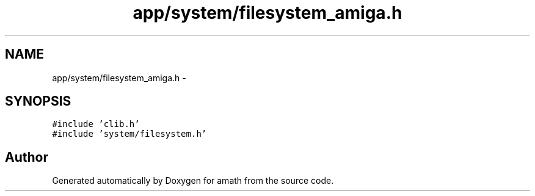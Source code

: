 .TH "app/system/filesystem_amiga.h" 3 "Sat Jan 21 2017" "Version 1.6.1" "amath" \" -*- nroff -*-
.ad l
.nh
.SH NAME
app/system/filesystem_amiga.h \- 
.SH SYNOPSIS
.br
.PP
\fC#include 'clib\&.h'\fP
.br
\fC#include 'system/filesystem\&.h'\fP
.br

.SH "Author"
.PP 
Generated automatically by Doxygen for amath from the source code\&.

